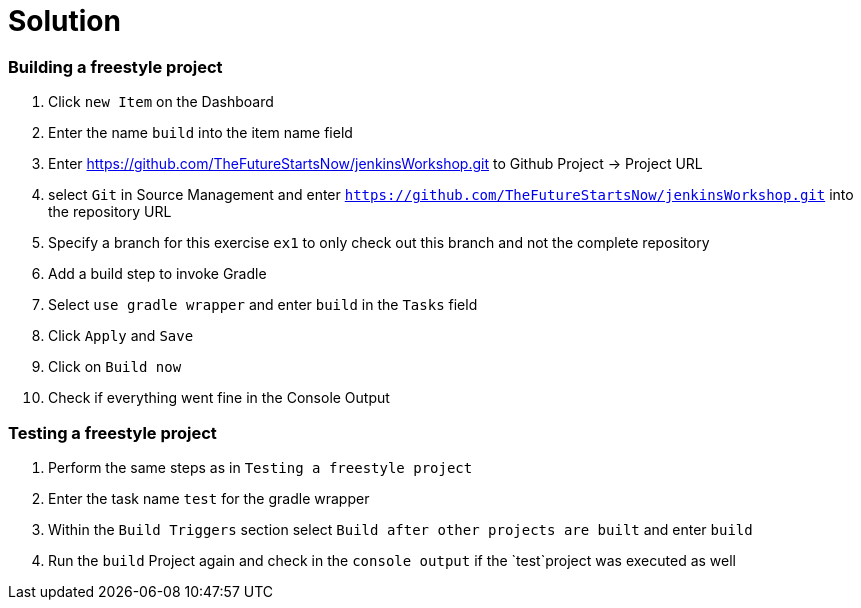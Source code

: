 = Solution

=== Building a freestyle project

. Click `new Item` on the Dashboard
. Enter the name `build` into the item name field
. Enter https://github.com/TheFutureStartsNow/jenkinsWorkshop.git[https://github.com/TheFutureStartsNow/jenkinsWorkshop.git] to Github Project -&gt; Project URL
. select `Git` in Source Management and enter `https://github.com/TheFutureStartsNow/jenkinsWorkshop.git` into the
repository URL
. Specify a branch for this exercise `ex1` to only check out this branch and not the complete repository
. Add a build step to invoke Gradle
. Select `use gradle wrapper` and enter `build` in the `Tasks` field
. Click `Apply` and `Save`
. Click on `Build now`
. Check if everything went fine in the Console Output

=== Testing a freestyle project

. Perform the same steps as in `Testing a freestyle project`
. Enter the task name `test` for the gradle wrapper
. Within the `Build Triggers` section select `Build after other projects are built` and enter `build`
. Run the `build` Project again and check in the `console output` if the `test`project was executed as well